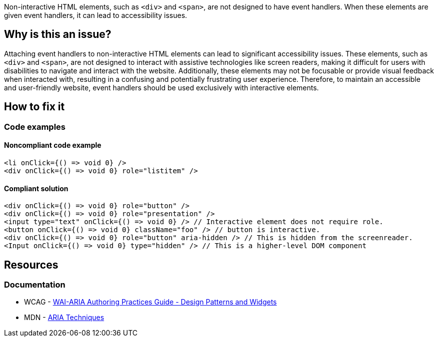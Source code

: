 Non-interactive HTML elements, such as ``++<div>++`` and ``++<span>++``, are not designed to have event handlers. When these elements are given event handlers, it can lead to accessibility issues.

== Why is this an issue?

Attaching event handlers to non-interactive HTML elements can lead to significant accessibility issues. These elements, such as ``++<div>++`` and ``++<span>++``, are not designed to interact with assistive technologies like screen readers, making it difficult for users with disabilities to navigate and interact with the website. Additionally, these elements may not be focusable or provide visual feedback when interacted with, resulting in a confusing and potentially frustrating user experience. Therefore, to maintain an accessible and user-friendly website, event handlers should be used exclusively with interactive elements.

== How to fix it
//== How to fix it in FRAMEWORK NAME

=== Code examples

==== Noncompliant code example

[source,text,diff-id=1,diff-type=noncompliant]
----
<li onClick={() => void 0} />
<div onClick={() => void 0} role="listitem" />
----

==== Compliant solution

[source,text,diff-id=1,diff-type=compliant]
----
<div onClick={() => void 0} role="button" />
<div onClick={() => void 0} role="presentation" />
<input type="text" onClick={() => void 0} /> // Interactive element does not require role.
<button onClick={() => void 0} className="foo" /> // button is interactive.
<div onClick={() => void 0} role="button" aria-hidden /> // This is hidden from the screenreader.
<Input onClick={() => void 0} type="hidden" /> // This is a higher-level DOM component
----


== Resources
=== Documentation

* WCAG - https://www.w3.org/TR/wai-aria-practices-1.1/#aria_ex[WAI-ARIA Authoring Practices Guide - Design Patterns and Widgets]
* MDN - https://developer.mozilla.org/en-US/docs/Web/Accessibility/ARIA/ARIA_Techniques/Using_the_button_role#Keyboard_and_focus[ARIA Techniques]
